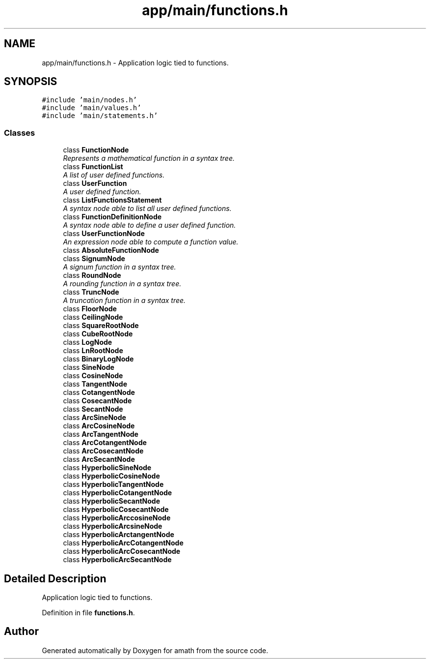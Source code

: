 .TH "app/main/functions.h" 3 "Thu Jan 19 2017" "Version 1.6.0" "amath" \" -*- nroff -*-
.ad l
.nh
.SH NAME
app/main/functions.h \- Application logic tied to functions\&.  

.SH SYNOPSIS
.br
.PP
\fC#include 'main/nodes\&.h'\fP
.br
\fC#include 'main/values\&.h'\fP
.br
\fC#include 'main/statements\&.h'\fP
.br

.SS "Classes"

.in +1c
.ti -1c
.RI "class \fBFunctionNode\fP"
.br
.RI "\fIRepresents a mathematical function in a syntax tree\&. \fP"
.ti -1c
.RI "class \fBFunctionList\fP"
.br
.RI "\fIA list of user defined functions\&. \fP"
.ti -1c
.RI "class \fBUserFunction\fP"
.br
.RI "\fIA user defined function\&. \fP"
.ti -1c
.RI "class \fBListFunctionsStatement\fP"
.br
.RI "\fIA syntax node able to list all user defined functions\&. \fP"
.ti -1c
.RI "class \fBFunctionDefinitionNode\fP"
.br
.RI "\fIA syntax node able to define a user defined function\&. \fP"
.ti -1c
.RI "class \fBUserFunctionNode\fP"
.br
.RI "\fIAn expression node able to compute a function value\&. \fP"
.ti -1c
.RI "class \fBAbsoluteFunctionNode\fP"
.br
.ti -1c
.RI "class \fBSignumNode\fP"
.br
.RI "\fIA signum function in a syntax tree\&. \fP"
.ti -1c
.RI "class \fBRoundNode\fP"
.br
.RI "\fIA rounding function in a syntax tree\&. \fP"
.ti -1c
.RI "class \fBTruncNode\fP"
.br
.RI "\fIA truncation function in a syntax tree\&. \fP"
.ti -1c
.RI "class \fBFloorNode\fP"
.br
.ti -1c
.RI "class \fBCeilingNode\fP"
.br
.ti -1c
.RI "class \fBSquareRootNode\fP"
.br
.ti -1c
.RI "class \fBCubeRootNode\fP"
.br
.ti -1c
.RI "class \fBLogNode\fP"
.br
.ti -1c
.RI "class \fBLnRootNode\fP"
.br
.ti -1c
.RI "class \fBBinaryLogNode\fP"
.br
.ti -1c
.RI "class \fBSineNode\fP"
.br
.ti -1c
.RI "class \fBCosineNode\fP"
.br
.ti -1c
.RI "class \fBTangentNode\fP"
.br
.ti -1c
.RI "class \fBCotangentNode\fP"
.br
.ti -1c
.RI "class \fBCosecantNode\fP"
.br
.ti -1c
.RI "class \fBSecantNode\fP"
.br
.ti -1c
.RI "class \fBArcSineNode\fP"
.br
.ti -1c
.RI "class \fBArcCosineNode\fP"
.br
.ti -1c
.RI "class \fBArcTangentNode\fP"
.br
.ti -1c
.RI "class \fBArcCotangentNode\fP"
.br
.ti -1c
.RI "class \fBArcCosecantNode\fP"
.br
.ti -1c
.RI "class \fBArcSecantNode\fP"
.br
.ti -1c
.RI "class \fBHyperbolicSineNode\fP"
.br
.ti -1c
.RI "class \fBHyperbolicCosineNode\fP"
.br
.ti -1c
.RI "class \fBHyperbolicTangentNode\fP"
.br
.ti -1c
.RI "class \fBHyperbolicCotangentNode\fP"
.br
.ti -1c
.RI "class \fBHyperbolicSecantNode\fP"
.br
.ti -1c
.RI "class \fBHyperbolicCosecantNode\fP"
.br
.ti -1c
.RI "class \fBHyperbolicArccosineNode\fP"
.br
.ti -1c
.RI "class \fBHyperbolicArcsineNode\fP"
.br
.ti -1c
.RI "class \fBHyperbolicArctangentNode\fP"
.br
.ti -1c
.RI "class \fBHyperbolicArcCotangentNode\fP"
.br
.ti -1c
.RI "class \fBHyperbolicArcCosecantNode\fP"
.br
.ti -1c
.RI "class \fBHyperbolicArcSecantNode\fP"
.br
.in -1c
.SH "Detailed Description"
.PP 
Application logic tied to functions\&. 


.PP
Definition in file \fBfunctions\&.h\fP\&.
.SH "Author"
.PP 
Generated automatically by Doxygen for amath from the source code\&.
